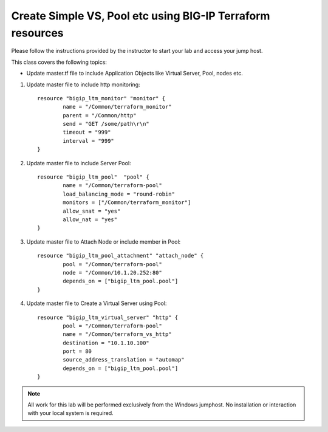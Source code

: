 Create Simple VS, Pool etc using BIG-IP Terraform resources
-----------------------------------------------------------

Please follow the instructions provided by the instructor to start your
lab and access your jump host.

This class covers the following topics:

- Update master.tf file to include Application Objects like Virtual Server, Pool, nodes etc.

#. Update master file to include http monitoring::

			resource "bigip_ltm_monitor" "monitor" {
				name = "/Common/terraform_monitor"
				parent = "/Common/http"
				send = "GET /some/path\r\n"
				timeout = "999"
				interval = "999"
			}

#. Update master file to include Server Pool:: 

			resource "bigip_ltm_pool"  "pool" {
				name = "/Common/terraform-pool"
				load_balancing_mode = "round-robin"
				monitors = ["/Common/terraform_monitor"]
				allow_snat = "yes"
				allow_nat = "yes"
			}

#. Update master file to Attach Node or include member in Pool::

			resource "bigip_ltm_pool_attachment" "attach_node" {
				pool = "/Common/terraform-pool"
				node = "/Common/10.1.20.252:80"
				depends_on = ["bigip_ltm_pool.pool"]
			}

#. Update master file to Create a Virtual Server using Pool::

			resource "bigip_ltm_virtual_server" "http" {
				pool = "/Common/terraform-pool"
				name = "/Common/terraform_vs_http"
				destination = "10.1.10.100"
				port = 80
				source_address_translation = "automap"
				depends_on = ["bigip_ltm_pool.pool"]
			}

.. NOTE::
	 All work for this lab will be performed exclusively from the Windows
	 jumphost. No installation or interaction with your local system is
	 required.

